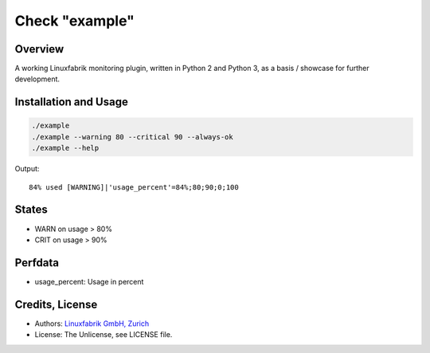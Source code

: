 Check "example"
===============

Overview
--------

A working Linuxfabrik monitoring plugin, written in Python 2 and Python 3, as a basis / showcase for
further development.


Installation and Usage
----------------------

.. code-block:: bash

    ./example
    ./example --warning 80 --critical 90 --always-ok
    ./example --help

Output::

    84% used [WARNING]|'usage_percent'=84%;80;90;0;100


States
------

* WARN on usage > 80%
* CRIT on usage > 90%


Perfdata
--------

* usage_percent: Usage in percent


Credits, License
----------------

* Authors: `Linuxfabrik GmbH, Zurich <https://www.linuxfabrik.ch>`_
* License: The Unlicense, see LICENSE file.
